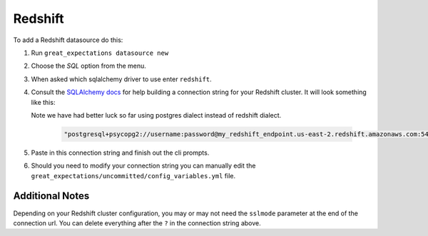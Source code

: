 .. _redshift:

##############
Redshift
##############

To add a Redshift datasource do this:

1. Run ``great_expectations datasource new``
2. Choose the *SQL* option from the menu.
3. When asked which sqlalchemy driver to use enter ``redshift``.
4. Consult the `SQLAlchemy docs <https://docs.sqlalchemy.org/en/latest/core/engines.html#database-urls>`_
   for help building a connection string for your Redshift cluster. It will look
   something like this:

   Note we have had better luck so far using postgres dialect instead of redshift
   dialect.

    .. code-block:: python

        "postgresql+psycopg2://username:password@my_redshift_endpoint.us-east-2.redshift.amazonaws.com:5439/my_database?sslmode=require"


5. Paste in this connection string and finish out the cli prompts.
6. Should you need to modify your connection string you can manually edit the
   ``great_expectations/uncommitted/config_variables.yml`` file.

Additional Notes
=================

Depending on your Redshift cluster configuration, you may or may not need the
``sslmode`` parameter at the end of the connection url. You can delete everything
after the ``?`` in the connection string above.
